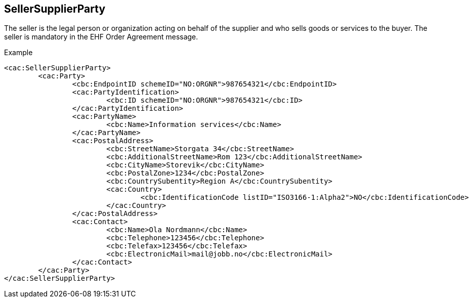 
==  SellerSupplierParty

The seller is the legal person or organization acting on behalf of the supplier and who sells goods or services to the buyer. The seller is mandatory in the EHF Order Agreement message.

.Example
[source,xml,indent=0]
----
<cac:SellerSupplierParty>
	<cac:Party>
		<cbc:EndpointID schemeID="NO:ORGNR">987654321</cbc:EndpointID>
		<cac:PartyIdentification>
			<cbc:ID schemeID="NO:ORGNR">987654321</cbc:ID>
		</cac:PartyIdentification>
		<cac:PartyName>
			<cbc:Name>Information services</cbc:Name>
		</cac:PartyName>
		<cac:PostalAddress>
			<cbc:StreetName>Storgata 34</cbc:StreetName>
			<cbc:AdditionalStreetName>Rom 123</cbc:AdditionalStreetName>
			<cbc:CityName>Storevik</cbc:CityName>
			<cbc:PostalZone>1234</cbc:PostalZone>
			<cbc:CountrySubentity>Region A</cbc:CountrySubentity>
			<cac:Country>
				<cbc:IdentificationCode listID="ISO3166-1:Alpha2">NO</cbc:IdentificationCode>
			</cac:Country>
		</cac:PostalAddress>
		<cac:Contact>
			<cbc:Name>Ola Nordmann</cbc:Name>
			<cbc:Telephone>123456</cbc:Telephone>
			<cbc:Telefax>123456</cbc:Telefax>
			<cbc:ElectronicMail>mail@jobb.no</cbc:ElectronicMail>
		</cac:Contact>
	</cac:Party>
</cac:SellerSupplierParty>
----
